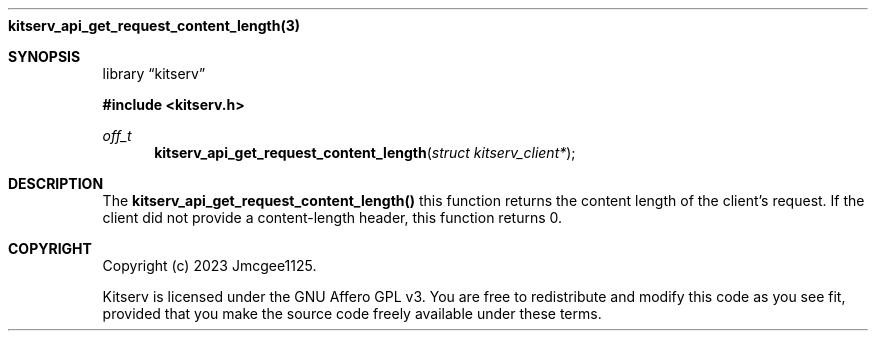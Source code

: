 .Dd December 11, 2023
.Dt kitserv_api_get_request_content_length 3
.Nm kitserv_api_get_request_content_length(3)
.Sh SYNOPSIS
.Pp
.Lb kitserv
.Pp
.In kitserv.h
.Pp
.Ft off_t
.Fn kitserv_api_get_request_content_length "struct kitserv_client*"
.Sh DESCRIPTION
The
.Sy kitserv_api_get_request_content_length()
this function returns the content length of the client's request. If the
client did not provide a content-length header, this function returns 0.
.Pp
.Sh COPYRIGHT
.Pp
Copyright (c) 2023 Jmcgee1125.
.Pp
Kitserv is licensed under the GNU Affero GPL v3. You are free to redistribute
and modify this code as you see fit, provided that you make the source code
freely available under these terms.
